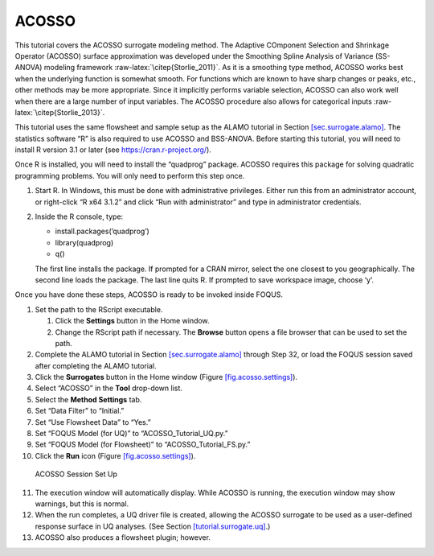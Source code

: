 .. _(sec.surrogate.acosso):

ACOSSO
======

This tutorial covers the ACOSSO surrogate modeling method. The Adaptive
COmponent Selection and Shrinkage Operator (ACOSSO) surface
approximation was developed under the Smoothing Spline Analysis of
Variance (SS-ANOVA) modeling framework
:raw-latex:`\citep{Storlie_2011}`. As it is a smoothing type method,
ACOSSO works best when the underlying function is somewhat smooth. For
functions which are known to have sharp changes or peaks, etc., other
methods may be more appropriate. Since it implicitly performs variable
selection, ACOSSO can also work well when there are a large number of
input variables. The ACOSSO procedure also allows for categorical inputs
:raw-latex:`\citep{Storlie_2013}`.

This tutorial uses the same flowsheet and sample setup as the ALAMO
tutorial in Section `[sec.surrogate.alamo] <#sec.surrogate.alamo>`__.
The statistics software “R” is also required to use ACOSSO and
BSS-ANOVA. Before starting this tutorial, you will need to install R
version 3.1 or later (see
`https://cran.r-project.org/ <http://cran.r-project.org/>`__).

Once R is installed, you will need to install the “quadprog” package.
ACOSSO requires this package for solving quadratic programming problems.
You will only need to perform this step once.

#. Start R. In Windows, this must be done with administrative
   privileges. Either run this from an administrator account, or
   right-click “R x64 3.1.2” and click “Run with administrator” and type
   in administrator credentials.

#. Inside the R console, type:

   -  install.packages(’quadprog’)

   -  library(quadprog)

   -  q()

   The first line installs the package. If prompted for a CRAN mirror,
   select the one closest to you geographically. The second line loads
   the package. The last line quits R. If prompted to save workspace
   image, choose ‘y’.

Once you have done these steps, ACOSSO is ready to be invoked inside
FOQUS.

#. Set the path to the RScript executable.

   #. Click the **Settings** button in the Home window.

   #. Change the RScript path if necessary. The **Browse** button opens
      a file browser that can be used to set the path.

#. Complete the ALAMO tutorial in Section
   `[sec.surrogate.alamo] <#sec.surrogate.alamo>`__ through Step 32, or
   load the FOQUS session saved after completing the ALAMO tutorial.

#. Click the **Surrogates** button in the Home window (Figure
   `[fig.acosso.settings] <#fig.acosso.settings>`__).

#. Select “ACOSSO” in the **Tool** drop-down list.

#. Select the **Method Settings** tab.

#. Set “Data Filter” to “Initial.”

#. Set “Use Flowsheet Data” to “Yes.”

#. Set “FOQUS Model (for UQ)” to “ACOSSO_Tutorial_UQ.py.”

#. Set “FOQUS Model (for Flowsheet)” to “ACOSSO_Tutorial_FS.py.”

#. Click the **Run** icon (Figure
   `[fig.acosso.settings] <#fig.acosso.settings>`__).

.. figure:: ../figs/acosso_settings.svg
   :alt: ACOSSO Session Set Up
   :name: fig.acosso.settings

   ACOSSO Session Set Up

11. The execution window will automatically display. While ACOSSO is
    running, the execution window may show warnings, but this is normal.

12. When the run completes, a UQ driver file is created, allowing the
    ACOSSO surrogate to be used as a user-defined response surface in UQ
    analyses. (See Section
    `[tutorial.surrogate.uq] <#tutorial.surrogate.uq>`__.)

13. ACOSSO also produces a flowsheet plugin; however.
